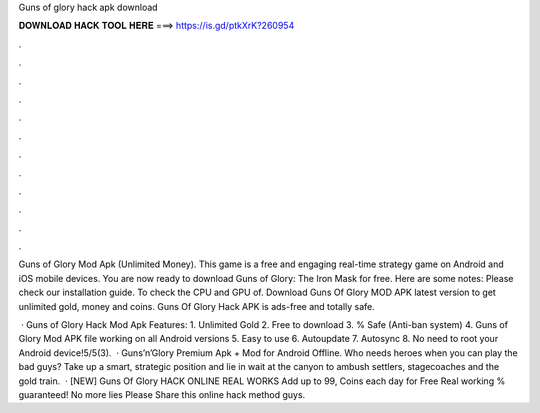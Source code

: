 Guns of glory hack apk download



𝐃𝐎𝐖𝐍𝐋𝐎𝐀𝐃 𝐇𝐀𝐂𝐊 𝐓𝐎𝐎𝐋 𝐇𝐄𝐑𝐄 ===> https://is.gd/ptkXrK?260954



.



.



.



.



.



.



.



.



.



.



.



.

Guns of Glory Mod Apk (Unlimited Money). This game is a free and engaging real-time strategy game on Android and iOS mobile devices. You are now ready to download Guns of Glory: The Iron Mask for free. Here are some notes: Please check our installation guide. To check the CPU and GPU of. Download Guns Of Glory MOD APK latest version to get unlimited gold, money and coins. Guns Of Glory Hack APK is ads-free and totally safe.

 · Guns of Glory Hack Mod Apk Features: 1. Unlimited Gold 2. Free to download 3. % Safe (Anti-ban system) 4. Guns of Glory Mod APK file working on all Android versions 5. Easy to use 6. Autoupdate 7. Autosync 8. No need to root your Android device!5/5(3).  · Guns’n’Glory Premium Apk + Mod for Android Offline. Who needs heroes when you can play the bad guys? Take up a smart, strategic position and lie in wait at the canyon to ambush settlers, stagecoaches and the gold train.  · [NEW] Guns Of Glory HACK ONLINE REAL WORKS Add up to 99, Coins each day for Free Real working % guaranteed! No more lies Please Share this online hack method guys.
